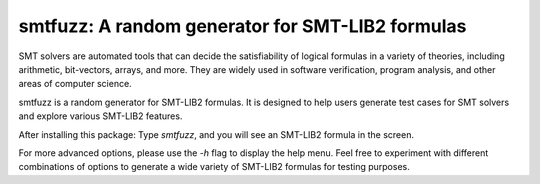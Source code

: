 smtfuzz: A random generator for SMT-LIB2 formulas
====================================================


SMT solvers are automated tools that can decide the satisfiability of logical formulas in a variety of theories, including arithmetic, bit-vectors, arrays, and more. They are widely used in software verification, program analysis, and other areas of computer science. 

smtfuzz is a random generator for SMT-LIB2 formulas. It is designed to help users generate test cases for SMT solvers and explore various SMT-LIB2 features.


After installing this package: Type `smtfuzz`, and you will see an SMT-LIB2 formula in the screen.


For more advanced options, please use the `-h` flag to display the help menu.
Feel free to experiment with different combinations of options to generate a wide variety of SMT-LIB2 formulas for testing purposes.

